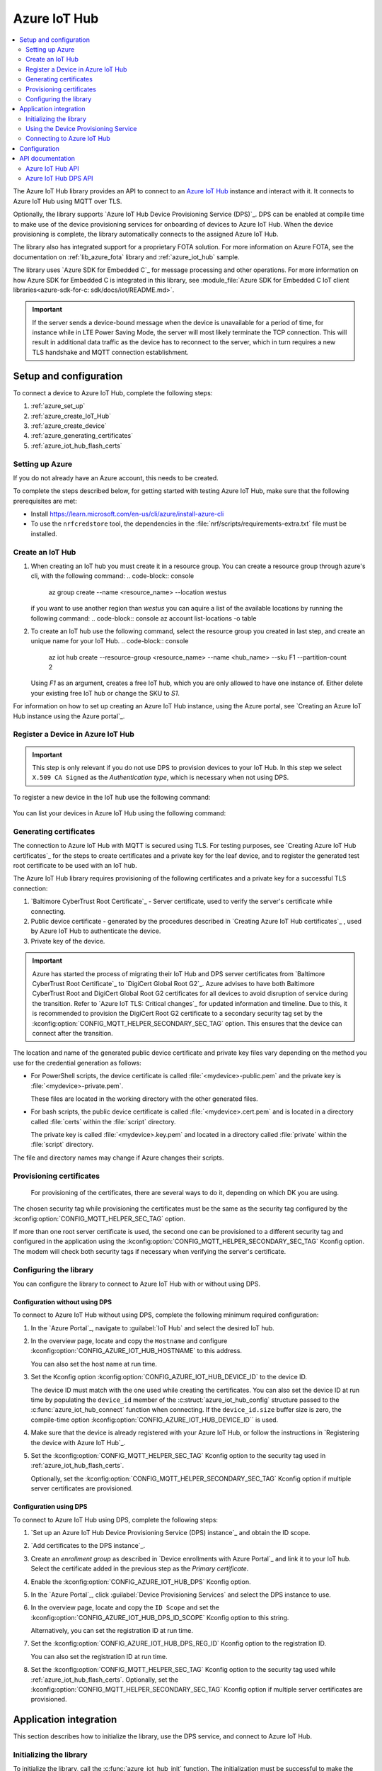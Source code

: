 .. _lib_azure_iot_hub:

Azure IoT Hub
#############

.. contents::
   :local:
   :depth: 2

The Azure IoT Hub library provides an API to connect to an `Azure IoT Hub`_ instance and interact with it.
It connects to Azure IoT Hub using MQTT over TLS.

Optionally, the library supports `Azure IoT Hub Device Provisioning Service (DPS)`_.
DPS can be enabled at compile time to make use of the device provisioning services for onboarding of devices to Azure IoT Hub.
When the device provisioning is complete, the library automatically connects to the assigned Azure IoT Hub.

The library also has integrated support for a proprietary FOTA solution.
For more information on Azure FOTA, see the documentation on :ref:`lib_azure_fota` library and :ref:`azure_iot_hub` sample.

The library uses `Azure SDK for Embedded C`_ for message processing and other operations.
For more information on how Azure SDK for Embedded C is integrated in this library, see :module_file:`Azure SDK for Embedded C IoT client libraries<azure-sdk-for-c: sdk/docs/iot/README.md>`.

.. important::
   If the server sends a device-bound message when the device is unavailable for a period of time, for instance while in LTE Power Saving Mode, the server will most likely terminate the TCP connection.
   This will result in additional data traffic as the device has to reconnect to the server, which in turn requires a new TLS handshake and MQTT connection establishment.

.. _prereq_connect_to_azure_iot_hub:

Setup and configuration
***********************
To connect a device to Azure IoT Hub, complete the following steps:

1. :ref:`azure_set_up`
#. :ref:`azure_create_IoT_Hub`
#. :ref:`azure_create_device`
#. :ref:`azure_generating_certificates`
#. :ref:`azure_iot_hub_flash_certs`

.. rst-class:: numbered-step
.. _azure_set_up:

Setting up Azure
================
If you do not already have an Azure account, this needs to be created.

To complete the steps described below, for getting started with testing Azure IoT Hub, make sure
that the following prerequisites are met:

* Install https://learn.microsoft.com/en-us/cli/azure/install-azure-cli
* To use the ``nrfcredstore`` tool, the dependencies in the :file:`nrf/scripts/requirements-extra.txt` file must be installed.


.. rst-class:: numbered-step
.. _azure_create_IoT_Hub:

Create an IoT Hub
=================
1. When creating an IoT hub you must create it in a resource group. You can create a resource group through azure's cli, with the following command:
   .. code-block:: console
      az group create --name <resource_name> --location westus

   if you want to use another region than `westus` you can aquire a list of the available locations by running the following command:
   .. code-block:: console
   az account list-locations -o table


#. To create an IoT hub use the following command, select the resource group you created in last step, and create an unique name for your IoT Hub.
   .. code-block:: console
      az iot hub create --resource-group <resource_name> --name <hub_name> --sku F1 --partition-count 2

   Using `F1` as an argument, creates a free IoT hub, which you are only allowed to have one instance of. Either
   delete your existing free IoT hub or change the SKU to `S1`.

For information on how to set up creating an Azure IoT Hub instance, using the Azure portal, see
`Creating an Azure IoT Hub instance using the Azure portal`_.

.. rst-class:: numbered-step
.. _azure_create_device:

Register a Device in Azure IoT Hub
=================================

.. important::
   This step is only relevant if you do not use DPS to provision devices to your IoT Hub.
   In this step we select ``X.509 CA Signed`` as the *Authentication type*, which is necessary when not using DPS.


To register a new device in the IoT hub use the following command:

   .. code-block:: console
      az iot hub device-identity create -n <iothub_name> -d <device_id> --am x509_ca

You can list your devices in Azure IoT Hub using the following command:
   .. code-block:: console
      az iot hub device-identity list --hub-name <iothub_name>

.. rst-class:: numbered-step

.. _azure_generating_and_provisioning_certificates:
.. _azure_generating_certificates:

Generating certificates
=======================

The connection to Azure IoT Hub with MQTT is secured using TLS.
For testing purposes, see `Creating Azure IoT Hub certificates`_ for the steps to create certificates and a private key for the leaf device, and to register the generated test root certificate to be used with an IoT hub.

The Azure IoT Hub library requires provisioning of the following certificates and a private key for a successful TLS connection:

1. `Baltimore CyberTrust Root Certificate`_ - Server certificate, used to verify the server's certificate while connecting.
#. Public device certificate - generated by the procedures described in `Creating Azure IoT Hub certificates`_ , used by Azure IoT Hub to authenticate the device.
#. Private key of the device.

.. important::
   Azure has started the process of migrating their IoT Hub and DPS server certificates from `Baltimore CyberTrust Root Certificate`_ to `DigiCert Global Root G2`_.
   Azure advises to have both Baltimore CyberTrust Root and DigiCert Global Root G2 certificates for all devices to avoid disruption of service during the transition.
   Refer to `Azure IoT TLS: Critical changes`_ for updated information and timeline.
   Due to this, it is recommended to provision the DigiCert Root G2 certificate to a secondary security tag set by the :kconfig:option:`CONFIG_MQTT_HELPER_SECONDARY_SEC_TAG` option.
   This ensures that the device can connect after the transition.

The location and name of the generated public device certificate and private key files vary depending on the method you use for the credential generation as follows:

* For PowerShell scripts, the device certificate is called :file:`<mydevice>-public.pem` and the private key is :file:`<mydevice>-private.pem`.

  These files are located in the working directory with the other generated files.

* For bash scripts, the public device certificate is called :file:`<mydevice>.cert.pem` and is located in a directory called :file:`certs` within the :file:`script` directory.

  The private key is called :file:`<mydevice>.key.pem` and located in a directory called :file:`private` within the :file:`script` directory.

The file and directory names may change if Azure changes their scripts.

.. rst-class:: numbered-step
.. _azure_iot_hub_flash_certs:

Provisioning certificates
=========================

   For provisioning of the certificates, there are several ways to do it, depending on which DK you are using.

.. tabs::

   .. tab:: nRF91: nrfcredstore

            .. important::
         Program the :ref:`at_client_sample` sample to your device before following this guide and make sure you have nrfcredstore installed.

         1. Obtain a list of installed keys using the following command:

            .. code-block:: console

               nrfcredstore <serial port> list

            where ``<serial port>`` refers to your

         #. Provision the private key to the modem and replace the placeholders:

            .. code-block:: console

               nrfcredstore <serial port> write <sec tag> CLIENT_KEY {device_name}.key

         #. Provision the client certificate and replace the placeholders:

            .. code-block:: console

               nrfcredstore <serial port> write <sec tag> CLIENT_CERT {device_name}.key

         #. Provison the server certificate, which you downloaded previously:

            .. code-block:: console

               nrfcredstore <serial port> write <sec tag> ROOT_CA_CERT BaltimoreCyberTrustRoot.crt.pem

            or:

            .. code-block:: console

               nrfcredstore <serial port> write <sec tag> ROOT_CA_CERT DigiCertGlobalRootG2.crt.pem


   .. tab:: nRF91: nRF connect for Desktop

         To provision the certificates and the private key to the cellular modem, complete the following steps:

         1. `Download nRF Connect for Desktop`_.
         #. Update the modem firmware on the onboard modem of the nRF91 Series device to the latest version by following the steps in :ref:`nrf9160_gs_updating_fw_modem`.
         #. Build and program the :ref:`at_client_sample` sample to the nRF91 Series device as explained in :ref:`programming`.
         #. Launch the `Cellular Monitor`_ application, which is part of `nRF Connect for Desktop`_.
         #. Click :guilabel:`CERTIFICATE MANAGER` located at the upper right corner.
         #. Copy the server root certificate into the ``CA certificate`` entry.
         #. Copy and paste the device certificate and the private key into the respective entries (``Client certificate``, ``Private key``).
         #. Select a desired security tag (any positive integer in the range of 0 to 2147483647) and click :guilabel:`Update certificates`.

         .. important::
            The default security tag set by the **CERTIFICATE MANAGER** *16842753* is reserved for communications with :ref:`lib_nrf_cloud`.
            Overwriting this security tag entry will require you to flash new certificates if you want to establish a connection to the nRF Cloud.

   .. tab:: nRF70: runtime provisioning

         Provision the certificates and private key at runtime to the Mbed TLS stack.
         This is achieved by placing the PEM files into a :file:`certs/` subdirectory and ensuring the :kconfig:option:`CONFIG_MQTT_HELPER_PROVISION_CERTIFICATES` Kconfig option is enabled.
         For more information, refer to the :ref:`aws_iot` sample as well as the :kconfig:option:`CONFIG_MQTT_HELPER_CERTIFICATES_FILE` Kconfig option.

         The CA will be provisioned to the security tag set by the :kconfig:option:`CONFIG_MQTT_HELPER_SEC_TAG` Kconfig option.

The chosen security tag while provisioning the certificates must be the same as the security tag configured by the :kconfig:option:`CONFIG_MQTT_HELPER_SEC_TAG` option.

If more than one root server certificate is used, the second one can be provisioned to a different security tag and configured in the application using the :kconfig:option:`CONFIG_MQTT_HELPER_SECONDARY_SEC_TAG` Kconfig option.
The modem will check both security tags if necessary when verifying the server's certificate.

Configuring the library
=======================

You can configure the library to connect to Azure IoT Hub with or without using DPS.

Configuration without using DPS
+++++++++++++++++++++++++++++++

To connect to Azure IoT Hub without using DPS, complete the following minimum required configuration:

1. In the `Azure Portal`_, navigate to :guilabel:`IoT Hub` and select the desired IoT hub.
#. In the overview page, locate and copy the ``Hostname`` and configure :kconfig:option:`CONFIG_AZURE_IOT_HUB_HOSTNAME` to this address.

   You can also set the host name at run time.
#. Set the Kconfig option :kconfig:option:`CONFIG_AZURE_IOT_HUB_DEVICE_ID` to the device ID.

   The device ID must match with the one used while creating the certificates.
   You can also set the device ID at run time by populating the ``device_id`` member of the :c:struct:`azure_iot_hub_config` structure passed to the :c:func:`azure_iot_hub_connect` function when connecting.
   If the ``device_id.size`` buffer size is zero, the compile-time option :kconfig:option:`CONFIG_AZURE_IOT_HUB_DEVICE_ID`` is used.
#. Make sure that the device is already registered with your Azure IoT Hub, or follow the instructions in `Registering the device with Azure IoT Hub`_.
#. Set the :kconfig:option:`CONFIG_MQTT_HELPER_SEC_TAG` Kconfig option to the security tag used in :ref:`azure_iot_hub_flash_certs`.

   Optionally, set the :kconfig:option:`CONFIG_MQTT_HELPER_SECONDARY_SEC_TAG` Kconfig option if multiple server certificates are provisioned.

.. _dps_config:

Configuration using DPS
+++++++++++++++++++++++

To connect to Azure IoT Hub using DPS, complete the following steps:

1. `Set up an Azure IoT Hub Device Provisioning Service (DPS) instance`_ and obtain the ID scope.
#. `Add certificates to the DPS instance`_.
#. Create an *enrollment group* as described in `Device enrollments with Azure Portal`_ and link it to your IoT hub. Select the certificate added in the previous step as the *Primary certificate​​​​​​​*.
#. Enable the :kconfig:option:`CONFIG_AZURE_IOT_HUB_DPS` Kconfig option.
#. In the `Azure Portal`_, click :guilabel:`Device Provisioning Services` and select the DPS instance to use.
#. In the overview page, locate and copy the ``ID Scope`` and set the :kconfig:option:`CONFIG_AZURE_IOT_HUB_DPS_ID_SCOPE` Kconfig option to this string.

   Alternatively, you can set the registration ID at run time.
#. Set the :kconfig:option:`CONFIG_AZURE_IOT_HUB_DPS_REG_ID` Kconfig option to the registration ID.

   You can also set the registration ID at run time.

#. Set the :kconfig:option:`CONFIG_MQTT_HELPER_SEC_TAG` Kconfig option to the security tag used while :ref:`azure_iot_hub_flash_certs`.
   Optionally, set the :kconfig:option:`CONFIG_MQTT_HELPER_SECONDARY_SEC_TAG` Kconfig option if multiple server certificates are provisioned.

Application integration
***********************

This section describes how to initialize the library, use the DPS service, and connect to Azure IoT Hub.

Initializing the library
========================

To initialize the library, call the :c:func:`azure_iot_hub_init` function.
The initialization must be successful to make the other APIs in the library available for the application.
An event handler is passed as the only argument to the :c:func:`azure_iot_hub_init` function.
The library calls this function with data associated to the application, such as incoming data and other events.
For an exhaustive list of event types and associated data, see :c:enum:`azure_iot_hub_evt_type`.

Using the Device Provisioning Service
=====================================

You can use the Azure IoT Hub Device Provisioning Service to provision the device to an IoT Hub.
When the registration process has completed successfully, the device receives its assigned hostname and device ID to use when connecting to Azure IoT Hub.
The assigned host name and device ID are stored to the non-volatile memory on the device and are available also after a reset and power outage.

This code example shows how to configure and use DPS:

.. code-block:: c

   static void dps_handler(enum azure_iot_hub_dps_reg_status state)
   {
      switch (state) {
      case AZURE_IOT_HUB_DPS_REG_STATUS_NOT_STARTED:
         LOG_INF("AZURE_IOT_HUB_DPS_REG_STATUS_NOT_STARTED");
         break;
      case AZURE_IOT_HUB_DPS_REG_STATUS_ASSIGNING:
         LOG_INF("AZURE_IOT_HUB_DPS_REG_STATUS_ASSIGNING");
         break;
      case AZURE_IOT_HUB_DPS_REG_STATUS_ASSIGNED:
         LOG_INF("AZURE_IOT_HUB_DPS_REG_STATUS_ASSIGNED");

         /* Act on assignment */
         k_sem_give(&dps_assigned_sem);
         break;
      case AZURE_IOT_HUB_DPS_REG_STATUS_FAILED:
         LOG_INF("ZURE_IOT_HUB_DPS_REG_STATUS_FAILED");

         /* Act on registration failure */
         k_sem_give(&dps_registration_failed_sem);
         break;
      default:
         LOG_WRN("Unhandled DPS registration status: %d", state);
         break;
      }
   }

   ...

   int err;
   struct azure_iot_hub_buf assigned_hostname;
   struct azure_iot_hub_buf assigned_device_id;
	struct azure_iot_hub_dps_config dps_cfg = {
		.handler = dps_handler,

      /* Can be left out to use CONFIG_AZURE_IOT_HUB_DPS_REG_ID instead. */
		.reg_id = {
			.ptr = device_id_buf,
			.size = device_id_len,
		},

      /* Can be left out to use CONFIG_AZURE_IOT_HUB_DPS_ID_SCOPE instead. */
      .id_scope = {
			.ptr = id_scope_buf,
			.size = id_scope_len,
		},
	};

	err = azure_iot_hub_dps_init(&dps_cfg);
   /* Error handling */

   err = azure_iot_hub_dps_start();
	if (err == 0) {
		LOG_INF("The DPS process has started");

      /* Wait for the registration process to complete. */
      err = k_sem_take(&dps_done_sem, K_SECONDS(SOME_TIMEOUT));
      /* Error handling */
	} else if (err == -EALREADY) {
		LOG_INF("Already assigned to an IoT hub, skipping DPS");
	} else {
      /* Error handling */
	}
	err = azure_iot_hub_dps_hostname_get(assigned_hostname);
   /* Error handling */

	err = azure_iot_hub_dps_device_id_get(assigned_device_id);
   /* Error handling */

   /* Use the hostname and device ID to connect to IoT Hub. */

After the device has been successfully registered, the application can proceed to connect to the assigned IoT Hub using the obtained device ID.

When a device has been assigned to an IoT Hub and the information is stored to the non-volatile memory, the DPS APIs always return the stored information and do not trigger a new registration.
To delete the stored assignment information, call the :c:func:`azure_iot_hub_dps_reset` function.
Alternatively, you can call the functions :c:func:`azure_iot_hub_dps_hostname_delete` or :c:func:`azure_iot_hub_dps_device_id_delete` to delete specific information.
After calling the :c:func:`azure_iot_hub_dps_reset` function, the library must be initialized again.
After the initialization, a new registration with the DPS can be started by calling the :c:func:`azure_iot_hub_dps_start` function.

The DPS APIs are documented in the :ref:`azure_iot_hub_dps_api` section.

Connecting to Azure IoT Hub
===========================

After the initialization, calling the :c:func:`azure_iot_hub_connect` function connects the device to the configured IoT hub or DPS instance, depending on the configuration.
The initial TLS handshake takes a few seconds to complete, depending on the network conditions and the TLS cipher suite used.
During the TLS handshake, the :c:func:`azure_iot_hub_connect` function blocks.
Consider this when deciding the context from which the API is called.
Optionally, DPS registration can be run automatically as part of the call to the :c:func:`azure_iot_hub_connect` function.

.. note::
   The :c:func:`azure_iot_hub_connect` function blocks when DPS registration is pending.
   Running DPS as part of the :c:func:`azure_iot_hub_connect` function also limits the DPS configuration options as follows:

   * The device ID is used as registration ID when registering with the DPS server.
   * The ID scope is set in the :kconfig:option:`CONFIG_AZURE_IOT_HUB_DPS_ID_SCOPE` option.

   Use the DPS APIs directly if you need more control over the DPS registration process.

When using the :c:func:`azure_iot_hub_connect` function, you can choose to provide the host name to the IoT Hub and device ID at run time, or let the library use Kconfig options.

Here is an example for setting the host name and device ID at run time:

.. code-block:: c

   struct azure_iot_hub_config cfg = {
      .hostname = {
         .ptr = hostname_buffer,
         .size = hostname_length,
      },
      .device_id = {
         .ptr = device_id_buffer,
         .size = device_id_length,
      },
      .use_dps = false,
   };

   err = azure_iot_hub_connect(&cfg);
   /* Error handling */

You can pass ``NULL`` or a zeroed-out configuration to the :c:func:`azure_iot_hub_connect` function.
The library uses the values for host name and device ID from the Kconfig options :kconfig:option:`CONFIG_AZURE_IOT_HUB_HOSTNAME` and :kconfig:option:`CONFIG_AZURE_IOT_HUB_DEVICE_ID`, respectively.

This code example uses a Kconfig value for the device ID (and by extension DPS registration ID) and runs DPS to acquire the assigned IoT Hub host name and assigned device ID.

.. code-block:: c

   struct azure_iot_hub_config cfg = {
      .use_dps = true,
   };

   err = azure_iot_hub_connect(&cfg);
   /* Error handling */

After a successful connection, the library automatically subscribes to the following standard Azure IoT Hub MQTT topics (See `Azure IoT Hub MQTT protocol support`_ for details):

* ``devices/<device ID>/messages/devicebound/#`` (cloud-to-device messages)
* ``$iothub/twin/PATCH/properties/desired/#`` (desired properties update notifications)
* ``$iothub/twin/res/#`` (operation responses)
* ``$iothub/methods/POST/#`` (direct method requests)

Currently, the library does not support persistent MQTT sessions.
Hence subscriptions are requested for each connection to the IoT hub.

For more information about the available APIs, see the :ref:`azure_iot_hub_api` section.


Configuration
*************

To use the Azure IoT Hub library, you must enable the :kconfig:option:`CONFIG_AZURE_IOT_HUB` Kconfig option.

You can configure the following options when using this library:

* :kconfig:option:`CONFIG_AZURE_IOT_HUB_HOSTNAME` - Sets the Azure IoT Hub host name. Note that the host name can also be provided at run time.
* :kconfig:option:`CONFIG_AZURE_IOT_HUB_DEVICE_ID` - Configures the device ID. The device ID can also be set at run time.
* :kconfig:option:`CONFIG_AZURE_IOT_HUB_USER_NAME_BUF_SIZE` - Sets the user name buffer size. You can adjust the  buffer size to reduce stack usage, if you know the approximate size of your device ID.
* :kconfig:option:`CONFIG_AZURE_IOT_HUB_AUTO_DEVICE_TWIN_REQUEST` - Automatically requests the device twin upon connection to an IoT Hub.
* :kconfig:option:`CONFIG_AZURE_IOT_HUB_TOPIC_MAX_LEN` - Sets the maximum topic length. The topic buffers are allocated on the stack. You may have to adjust this option to match with your device ID length.
* :kconfig:option:`CONFIG_AZURE_IOT_HUB_MSG_PROPERTY_RECV_MAX_COUNT` - Sets the maximum number of message properties that can be parsed from an incoming message's topic.
* :kconfig:option:`CONFIG_AZURE_IOT_HUB_MSG_PROPERTY_BUFFER_SIZE` - Sets the size of the internal message property buffer used when sending messages with message properties, allocated on the stack. You can adjust this to fit your needs.

MQTT helper library specific options:

* :kconfig:option:`CONFIG_MQTT_HELPER_SEND_TIMEOUT` - Enables timeout when sending data to an IoT Hub.
* :kconfig:option:`CONFIG_MQTT_HELPER_SEND_TIMEOUT_SEC` - Sets the send timeout value (in seconds) to use when sending data.
* :kconfig:option:`CONFIG_MQTT_HELPER_SEC_TAG` - Sets the security tag where the Azure IoT Hub certificates are stored.
* :kconfig:option:`CONFIG_MQTT_HELPER_SECONDARY_SEC_TAG` - Sets the secondary security tag that can be used for a second CA root certificate.
* :kconfig:option:`CONFIG_MQTT_HELPER_PORT` - Sets the TCP port number to connect to.
* :kconfig:option:`CONFIG_MQTT_HELPER_RX_TX_BUFFER_SIZE` - Sets the size of the MQTT RX and TX buffer that limits the message size, excluding the payload size.
* :kconfig:option:`CONFIG_MQTT_HELPER_PAYLOAD_BUFFER_LEN` - Sets the MQTT payload buffer size.
* :kconfig:option:`CONFIG_MQTT_HELPER_STACK_SIZE` - Sets the stack size for the internal thread in the library.
* :kconfig:option:`CONFIG_MQTT_HELPER_NATIVE_TLS` - Configures the socket to be native for TLS instead of offloading TLS operations to the modem.

DPS-specific configuration:

* :kconfig:option:`CONFIG_AZURE_IOT_HUB_DPS` - Enables Azure IoT Hub DPS.
* :kconfig:option:`CONFIG_AZURE_IOT_HUB_DPS_HOSTNAME` - Host name of the DPS server.
* :kconfig:option:`CONFIG_AZURE_IOT_HUB_DPS_REG_ID` - Registration ID to use in the registration request to DPS.
* :kconfig:option:`CONFIG_AZURE_IOT_HUB_DPS_HOSTNAME_MAX_LEN` - Maximum length of the assigned host name received from DPS.
* :kconfig:option:`CONFIG_AZURE_IOT_HUB_DPS_DEVICE_ID_MAX_LEN` - Maximum length of the assigned device ID received from DPS.
* :kconfig:option:`CONFIG_AZURE_IOT_HUB_DPS_TOPIC_BUFFER_SIZE` - Size of the internal topic buffers in the DPS library.
* :kconfig:option:`CONFIG_AZURE_IOT_HUB_DPS_USER_NAME_BUFFER_SIZE` - User name buffer size.
* :kconfig:option:`CONFIG_AZURE_IOT_HUB_DPS_ID_SCOPE` - Sets the Azure IoT Hub DPS ID scope that is used while provisioning the device.
* :kconfig:option:`CONFIG_AZURE_IOT_HUB_DPS_OPERATION_ID_BUFFER_SIZE` - Size of the operation ID buffer. The operation ID is received from the IoT Hub during registration.

API documentation
*****************

.. _azure_iot_hub_api:

Azure IoT Hub API
=================

| Header file: :file:`include/net/azure_iot_hub.h`
| Source files: :file:`subsys/net/lib/azure_iot_hub/src/azure_iot_hub.c`

.. _azure_iot_hub_dps_api:

Azure IoT Hub DPS API
=====================

| Header file: :file:`include/net/azure_iot_hub_dps.h`
| Source files: :file:`subsys/net/lib/azure_iot_hub/src/azure_iot_hub_dps.c`


.. doxygengroup:: azure_iot_hub
   :project: nrf
   :members:
